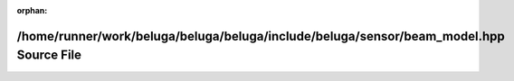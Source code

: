 .. meta::5ea552f929b5e75f1c98b12ec94d49d397a5cc9e2de941d9a62818077446278c7a8e3a12c72f4006cb14e1156c2903ccf25aec96cf9bbb2b84b979ef59c64f69

:orphan:

.. title:: Beluga: /home/runner/work/beluga/beluga/beluga/include/beluga/sensor/beam_model.hpp Source File

/home/runner/work/beluga/beluga/beluga/include/beluga/sensor/beam\_model.hpp Source File
========================================================================================

.. container:: doxygen-content

   
   .. raw:: html
     :file: beam__model_8hpp_source.html

